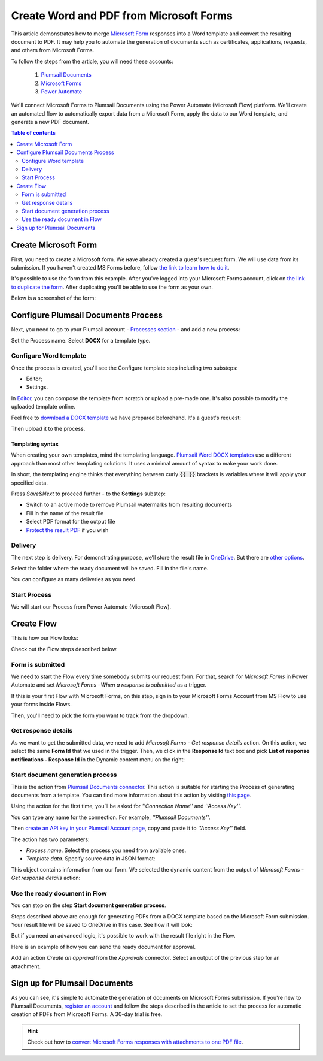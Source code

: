 .. title::  Create Word and PDF documents from Microsoft Forms in Power Automate and Azure Logic Apps

.. meta::
   :description: Check out a ready-to-use example of Microsoft Forms populating Word DOCX templates and convert to PDF in Power Automate Flow.

Create Word and PDF from Microsoft Forms
========================================

This article demonstrates how to merge `Microsoft Form <https://forms.office.com/>`_ responses into a Word template and convert the resulting document to PDF. 
It may help you to automate the generation of documents such as certificates, applications, requests, and others from Microsoft Forms. 

To follow the steps from the article, you will need these accounts:

   1. `Plumsail Documents <https://auth.plumsail.com/account/Register?ReturnUrl=https://account.plumsail.com/documents/processes/reg>`_
   2. `Microsoft Forms <https://forms.microsoft.com/>`_
   3. `Power Automate <https://flow.microsoft.com/>`_

We'll connect Microsoft Forms to Plumsail Documents using the Power Automate (Microsoft Flow) platform. We'll create an automated flow to automatically export data from a Microsoft Form, apply the data to our Word template, and generate a new PDF document.

.. contents:: Table of contents
    :local:
    :depth: 2

Create Microsoft Form
---------------------

First, you need to create a Microsoft form. We наve already created a guest's request form. We will use data from its submission. If you haven't created MS Forms before, follow `the link to learn how to do it <https://support.office.com/en-gb/article/create-a-form-with-microsoft-forms-4ffb64cc-7d5d-402f-b82e-b1d49418fd9d>`_.

It's possible to use the form from this example. After you've logged into your Microsoft Forms account, click on `the link to duplicate the form <https://forms.office.com/Pages/ShareFormPage.aspx?id=sw17qLgWx0qMVHqdDlcIbmR30TR_6NdLl37R-A7gviRURUxUSDJTMjhVR1lWQjFDVkFOVDhLSkRDNC4u&sharetoken=Fp7WzOz6WSxbJFcBy8Qq>`_. After duplicating you'll be able to use the form as your own. 

Below is a screenshot of the form:

.. image:: ../../../_static/img/flow/how-tos/microsoft-form.png
    :alt: Microsoft Form

Configure Plumsail Documents Process
------------------------------------

Next, you need to go to your Plumsail account - `Processes section <https://auth.plumsail.com/account/Register?ReturnUrl=https://account.plumsail.com/documents/processes/reg>`_ - and add a new process: 

.. image:: ../../../_static/img/user-guide/processes/how-tos/create-process-msforms.gif
    :alt: add new process

Set the Process name. Select **DOCX** for a template type.

Configure Word template
~~~~~~~~~~~~~~~~~~~~~~~

Once the process is created, you'll see the Configure template step including two substeps:

- Editor;
- Settings.

In `Editor <../../../user-guide/processes/online-editor.html>`_, you can compose the template from scratch or upload a pre-made one. It's also possible to modify the uploaded template online.

Feel free to `download a DOCX template <../../../_static/files/flow/how-tos/Create-Word-and-PDF-Request-template.docx>`_ we have prepared beforehand. It's a guest's request:

.. image:: ../../../_static/img/flow/how-tos/create-docx-pdf-template.png
    :alt: Docx template

Then upload it to the process.

.. image:: ../../../_static/img/user-guide/processes/how-tos/upload-template.png
    :alt: upload template file

Templating syntax
*****************

When creating your own templates, mind the templating language. `Plumsail Word DOCX templates <../../../document-generation/docx/how-it-works.html>`_ use a different approach than most other templating solutions. It uses a minimal amount of syntax to make your work done.

In short, the templating engine thinks that everything between curly :code:`{{ }}` brackets is variables where it will apply your specified data. 

Press *Save&Next* to proceed further - to the **Settings** substep:

- Switch to an active mode to remove Plumsail watermarks from resulting documents
- Fill in the name of the result file
- Select PDF format for the output file
- `Protect the result PDF <../configure-settings.html#add-watermark>`_ if you wish

.. image:: ../../../_static/img/flow/how-tos/configure-template-forms.png
    :alt: Configure template

Delivery
~~~~~~~~

The next step is delivery. For demonstrating purpose, we’ll store the result file in `OneDrive <../../../user-guide/processes/deliveries/one-drive.html>`_. But there are `other options <../../../user-guide/processes/create-delivery.html#list-of-available-deliveries>`_.

Select the folder where the ready document will be saved. Fill in the file's name.

.. image:: ../../../_static/img/flow/how-tos/onedrive-forms.png
    :alt: create pdf from template on form submission

You can configure as many deliveries as you need.

Start Process
~~~~~~~~~~~~~
We will start our Process from Power Automate (Microsoft Flow). 

Create Flow
-----------
This is how our Flow looks:

.. image:: ../../../_static/img/flow/how-tos/MSform-processes.png
    :alt: pdf from Microsoft Form flow


Check out the Flow steps described below.

Form is submitted
~~~~~~~~~~~~~~~~~

We need to start the Flow every time somebody submits our request form. For that, search for *Microsoft Forms* in Power Automate and set *Microsoft Forms - When a response is submitted* as a trigger.

If this is your first Flow with Microsoft Forms, on this step, sign in to your Microsoft Forms Account from MS Flow to use your forms inside Flows.

Then, you'll need to pick the form you want to track from the dropdown.

.. image:: ../../../_static/img/flow/how-tos/MSform-trigger.png
    :alt: Microsoft Form trigger


Get response details
~~~~~~~~~~~~~~~~~~~~
As we want to get the submitted data, we need to add *Microsoft Forms - Get response details* action. On this action, we select the same **Form Id** that we used in the trigger. Then, we click in the **Response Id** text box and pick **List of response notifications - Response Id** in the Dynamic content menu on the right:

.. image:: ../../../_static/img/flow/how-tos/Microsoft-Forms-Response-ID.png
    :alt: Get response details

Start document generation process
~~~~~~~~~~~~~~~~~~~~~~~~~~~~~~~~~
This is the action from `Plumsail Documents connector <../../../getting-started/use-from-flow.html>`_. This action is suitable for starting the Process of generating documents from a template. You can find more information about this action by visiting `this page <../../../flow/actions/document-processing.html#start-document-generation-process>`_.

Using the action for the first time, you’ll be asked for *''Connection Name''* and *''Access Key''*. 

.. image:: ../../../_static/img/getting-started/create-flow-connection.png
    :alt: create flow connection

You can type any name for the connection. For example, *''Plumsail Documents''*. 

Then `create an API key in your Plumsail Account page <https://account.plumsail.com/documents/api-keys>`_, copy and paste it to *''Access Key''* field.

The action has two parameters:

.. image:: ../../../_static/img/user-guide/processes/how-tos/start-generation-docs-action.png
    :alt: start generation documents action

- *Process name*. Select the process you need from available ones. 
- *Template data*. Specify source data in JSON format:

.. image:: ../../../_static/img/flow/how-tos/Microsoft-Forms-DOCX-PDF-data.png
    :alt: Template data in JSON format

This object contains information from our form. We selected the dynamic content from the output of *Microsoft Forms - Get response details* action:

.. image:: ../../../_static/img/flow/how-tos/Microsoft-Forms-DOCX-PDF-Dynamic-content.png
    :alt: Menu on the right

Use the ready document in Flow
~~~~~~~~~~~~~~~~~~~~~~~~~~~~~~

You can stop on the step **Start document generation process**. 

Steps described above are enough for generating PDFs from a DOCX template based on the Microsoft Form submission. Your result file will be saved to OneDrive in this case. See how it will look:

.. image:: ../../../_static/img/flow/how-tos/JotForms-DOCX-PDF-result.png
    :alt: Final document

But if you need an advanced logic, it's possible to work with the result file right in the Flow. 

Here is an example of how you can send the ready document for approval. 

Add an action *Create an approval* from the *Approvals* connector. Select an output of the previous step for an attachment.

.. image:: ../../../_static/img/user-guide/processes/how-tos/create-an-approval.png
    :alt: send pdf for approval

Sign up for Plumsail Documents
------------------------------

As you can see, it's simple to automate the generation of documents on Microsoft Forms submission. If you're new to Plumsail Documents, `register an account <https://auth.plumsail.com/Account/Register?ReturnUrl=https://account.plumsail.com/documents/processes/reg>`_ and follow the steps described in the article to set the process for automatic creation of PDFs from Microsoft Forms. A 30-day trial is free.

.. hint:: Check out how to `convert Microsoft Forms responses with attachments to one PDF file <../../../flow/how-tos/documents/convert-microsoft-forms-with-attachments-to-pdf.html>`_. 
